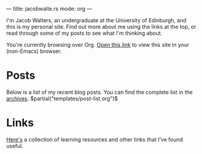 ---
title: jacobwalte.rs
mode: org
---

I'm Jacob Walters, an undergraduate at the University of Edinburgh, and this is my personal site. Find out more about me using the links at the top, or read through some of my posts to see what I'm thinking about.

You're currently browsing over Org. [[https://jacobwalte.rs/][Open this link]] to view this site in your (non-Emacs) browser.

* Posts
Below is a list of my recent blog posts. You can find the complete list in the [[file:https://jacobwalte.rs/archive.org][archives]].
$partial("templates/post-list.org")$
* Links
[[file:links.org][Here's]] a collection of learning resources and other links that I've found useful.
